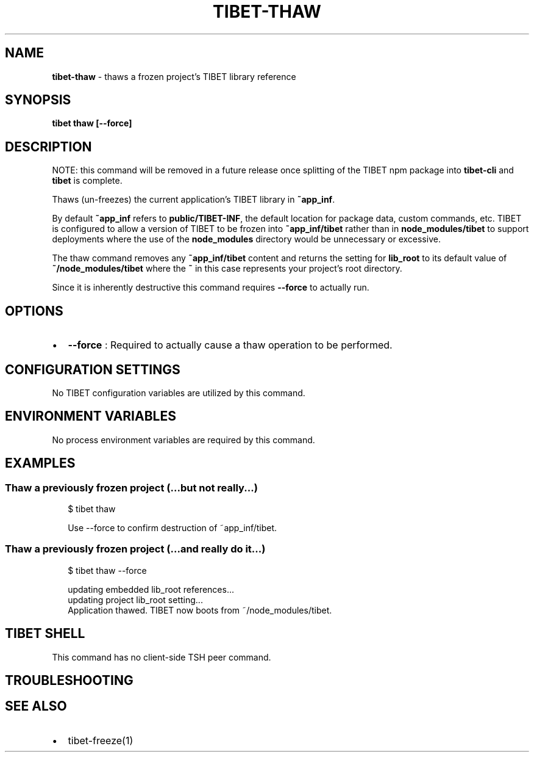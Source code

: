 .TH "TIBET\-THAW" "1" "March 2020" "" ""
.SH "NAME"
\fBtibet-thaw\fR \- thaws a frozen project's TIBET library reference
.SH SYNOPSIS
.P
\fBtibet thaw [\-\-force]\fP
.SH DESCRIPTION
.P
NOTE: this command will be removed in a future release once splitting
of the TIBET npm package into \fBtibet\-cli\fP and \fBtibet\fP is complete\.
.P
Thaws (un\-freezes) the current application's TIBET library in \fB~app_inf\fP\|\.
.P
By default \fB~app_inf\fP refers to \fBpublic/TIBET\-INF\fP, the default location for
package data, custom commands, etc\. TIBET is configured to allow a version of
TIBET to be frozen into \fB~app_inf/tibet\fP rather than in \fBnode_modules/tibet\fP to
support deployments where the use of the \fBnode_modules\fP directory would be
unnecessary or excessive\.
.P
The thaw command removes any \fB~app_inf/tibet\fP content and returns the
setting for \fBlib_root\fP to its default value of \fB~/node_modules/tibet\fP where the
\fB~\fP in this case represents your project's root directory\.
.P
Since it is inherently destructive this command requires \fB\-\-force\fP to
actually run\.
.SH OPTIONS
.RS 0
.IP \(bu 2
\fB\-\-force\fP :
Required to actually cause a thaw operation to be performed\.

.RE
.SH CONFIGURATION SETTINGS
.P
No TIBET configuration variables are utilized by this command\.
.SH ENVIRONMENT VARIABLES
.P
No process environment variables are required by this command\.
.SH EXAMPLES
.SS Thaw a previously frozen project (\.\.\.but not really\.\.\.)
.P
.RS 2
.nf
$ tibet thaw

Use \-\-force to confirm destruction of ~app_inf/tibet\.
.fi
.RE
.SS Thaw a previously frozen project (\.\.\.and really do it\.\.\.)
.P
.RS 2
.nf
$ tibet thaw \-\-force

updating embedded lib_root references\.\.\.
updating project lib_root setting\.\.\.
Application thawed\. TIBET now boots from ~/node_modules/tibet\.
.fi
.RE
.SH TIBET SHELL
.P
This command has no client\-side TSH peer command\.
.SH TROUBLESHOOTING
.SH SEE ALSO
.RS 0
.IP \(bu 2
tibet\-freeze(1)

.RE

